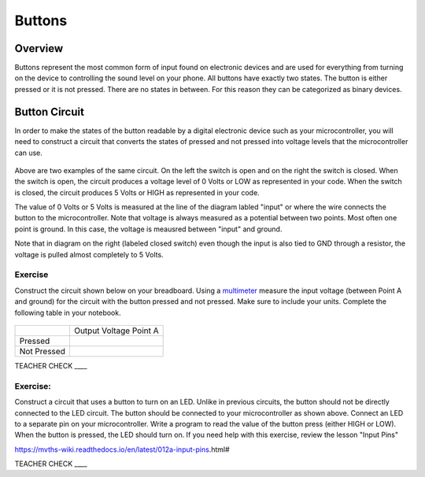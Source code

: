 Buttons
=======

Overview
--------

Buttons represent the most common form of input found on electronic
devices and are used for everything from turning on the device to
controlling the sound level on your phone. All buttons have exactly
two states. The button is either pressed or it is not pressed. There are
no states in between. For this reason they can be categorized as binary
devices.

.. figure:: images/image70.png
   :alt: 

Button Circuit
--------------

In order to make the states of the button readable by a digital
electronic device such as your microcontroller, you will need to
construct a circuit that converts the states of pressed and not pressed
into voltage levels that the microcontroller can use.

.. figure:: images/image50.png
   :alt: 

Above are two examples of the same circuit. On the left the switch is
open and on the right the switch is closed. When the switch is open, the
circuit produces a voltage level of 0 Volts or LOW as represented in your code. When the switch is closed, the circuit
produces 5 Volts or HIGH as represented in your code. 

The value of 0 Volts or 5 Volts is measured at the line of the diagram labled "input" or where the wire connects the button to the microcontroller.
Note that voltage is always measured as a potential between two points. Most often one point is ground. In this case, the voltage is 
meausred between "input" and ground.

Note that in diagram on the right (labeled closed switch) even though the input is also tied to GND through a
resistor, the voltage is pulled almost completely to 5 Volts.

Exercise
~~~~~~~~

Construct the circuit shown below on your breadboard. Using a `multimeter <https://docs.google.com/document/d/1BmZbXzxnD2j17QToSZ9jeZmnP7burwfksfQq2v4zu-Y/edit#bookmark=id.j0omxa6kuin>`__
measure the input voltage (between Point A and ground) for the circuit with the button pressed and
not pressed. Make sure to include your units. Complete the following table in your notebook.

.. figure:: images/image15.png
   :alt: 

+---------------+--------------------------+
|               | Output Voltage Point A   |
+---------------+--------------------------+
| Pressed       |                          |
+---------------+--------------------------+
| Not Pressed   |                          |
+---------------+--------------------------+

TEACHER CHECK \_\_\_\_

Exercise:
~~~~~~~~~

Construct a circuit that uses a button to turn on an LED. Unlike in previous circuits, the button should not be directly connected to the LED circuit. 
The button should be connected to your microcontroller as shown above. Connect an LED to a separate pin on your microcontroller. Write a program to read the 
value of the button press (either HIGH or LOW). When the button is pressed, the LED should turn on. If you need help with this exercise, review the lesson "Input Pins" 

https://mvths-wiki.readthedocs.io/en/latest/012a-input-pins.html#


TEACHER CHECK \_\_\_\_
